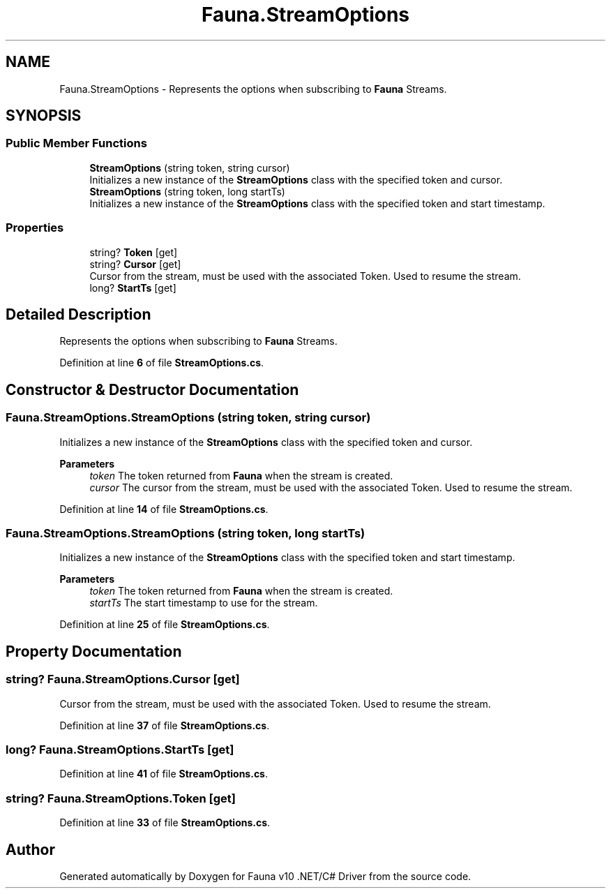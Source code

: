 .TH "Fauna.StreamOptions" 3 "Version 0.3.0-beta" "Fauna v10 .NET/C# Driver" \" -*- nroff -*-
.ad l
.nh
.SH NAME
Fauna.StreamOptions \- Represents the options when subscribing to \fBFauna\fP Streams\&.  

.SH SYNOPSIS
.br
.PP
.SS "Public Member Functions"

.in +1c
.ti -1c
.RI "\fBStreamOptions\fP (string token, string cursor)"
.br
.RI "Initializes a new instance of the \fBStreamOptions\fP class with the specified token and cursor\&. "
.ti -1c
.RI "\fBStreamOptions\fP (string token, long startTs)"
.br
.RI "Initializes a new instance of the \fBStreamOptions\fP class with the specified token and start timestamp\&. "
.in -1c
.SS "Properties"

.in +1c
.ti -1c
.RI "string? \fBToken\fP\fR [get]\fP"
.br
.ti -1c
.RI "string? \fBCursor\fP\fR [get]\fP"
.br
.RI "Cursor from the stream, must be used with the associated Token\&. Used to resume the stream\&. "
.ti -1c
.RI "long? \fBStartTs\fP\fR [get]\fP"
.br
.in -1c
.SH "Detailed Description"
.PP 
Represents the options when subscribing to \fBFauna\fP Streams\&. 
.PP
Definition at line \fB6\fP of file \fBStreamOptions\&.cs\fP\&.
.SH "Constructor & Destructor Documentation"
.PP 
.SS "Fauna\&.StreamOptions\&.StreamOptions (string token, string cursor)"

.PP
Initializes a new instance of the \fBStreamOptions\fP class with the specified token and cursor\&. 
.PP
\fBParameters\fP
.RS 4
\fItoken\fP The token returned from \fBFauna\fP when the stream is created\&.
.br
\fIcursor\fP The cursor from the stream, must be used with the associated Token\&. Used to resume the stream\&.
.RE
.PP

.PP
Definition at line \fB14\fP of file \fBStreamOptions\&.cs\fP\&.
.SS "Fauna\&.StreamOptions\&.StreamOptions (string token, long startTs)"

.PP
Initializes a new instance of the \fBStreamOptions\fP class with the specified token and start timestamp\&. 
.PP
\fBParameters\fP
.RS 4
\fItoken\fP The token returned from \fBFauna\fP when the stream is created\&.
.br
\fIstartTs\fP The start timestamp to use for the stream\&.
.RE
.PP

.PP
Definition at line \fB25\fP of file \fBStreamOptions\&.cs\fP\&.
.SH "Property Documentation"
.PP 
.SS "string? Fauna\&.StreamOptions\&.Cursor\fR [get]\fP"

.PP
Cursor from the stream, must be used with the associated Token\&. Used to resume the stream\&. 
.PP
Definition at line \fB37\fP of file \fBStreamOptions\&.cs\fP\&.
.SS "long? Fauna\&.StreamOptions\&.StartTs\fR [get]\fP"

.PP

.PP
Definition at line \fB41\fP of file \fBStreamOptions\&.cs\fP\&.
.SS "string? Fauna\&.StreamOptions\&.Token\fR [get]\fP"

.PP

.PP
Definition at line \fB33\fP of file \fBStreamOptions\&.cs\fP\&.

.SH "Author"
.PP 
Generated automatically by Doxygen for Fauna v10 \&.NET/C# Driver from the source code\&.
